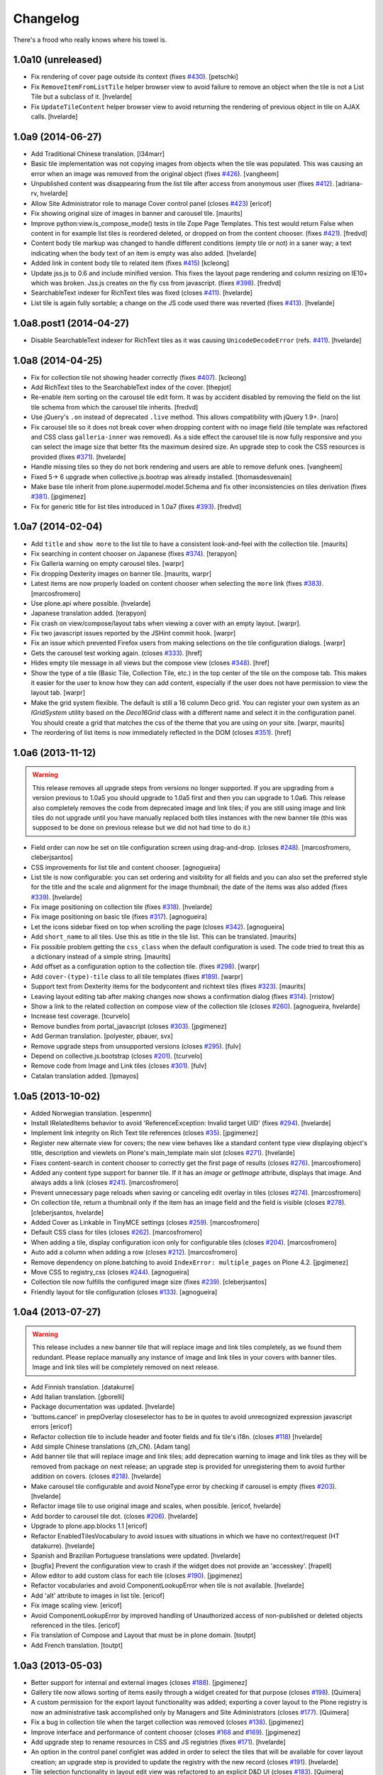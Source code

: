 Changelog
---------

There's a frood who really knows where his towel is.

1.0a10 (unreleased)
^^^^^^^^^^^^^^^^^^^

- Fix rendering of cover page outside its context (fixes `#430`_).
  [petschki]

- Fix ``RemoveItemFromListTile`` helper browser view to avoid failure to
  remove an object when the tile is not a List Tile but a subclass of it.
  [hvelarde]

- Fix ``UpdateTileContent`` helper browser view to avoid returning the
  rendering of previous object in tile on AJAX calls.
  [hvelarde]


1.0a9 (2014-06-27)
^^^^^^^^^^^^^^^^^^

- Add Traditional Chinese translation.
  [l34marr]

- Basic tile implementation was not copying images from objects when the tile
  was populated. This was causing an error when an image was removed from the
  original object (fixes `#426`_).
  [vangheem]

- Unpublished content was disappearing from the list tile after access from
  anonymous user (fixes `#412`_).
  [adriana-rv, hvelarde]

- Allow Site Administrator role to manage Cover control panel (closes `#423`_)
  [ericof]

- Fix showing original size of images in banner and carousel tile.
  [maurits]

- Improve python:view.is_compose_mode() tests in tile Zope Page Templates. This
  test would return False when content in for example list tiles is reordered
  deleted, or dropped on from the content chooser. (fixes `#421`_).
  [fredvd]

- Content body tile markup was changed to handle different conditions (empty
  tile or not) in a saner way; a text indicating when the body text of an
  item is empty was also added.
  [hvelarde]

- Added link in content body tile to related item (fixes `#415`_)
  [kcleong]

- Update jss.js to 0.6 and include minified version. This fixes the layout page
  rendering and column resizing on IE10+ which was broken. Jss.js creates on the
  fly css from javascript. (fixes `#398`_).
  [fredvd]

- SearchableText indexer for RichText tiles was fixed (closes `#411`_).
  [hvelarde]

- List tile is again fully sortable; a change on the JS code used there was
  reverted (fixes `#413`_).
  [hvelarde]


1.0a8.post1 (2014-04-27)
^^^^^^^^^^^^^^^^^^^^^^^^

- Disable SearchableText indexer for RichText tiles as it was causing
  ``UnicodeDecodeError`` (refs. `#411`_).
  [hvelarde]


1.0a8 (2014-04-25)
^^^^^^^^^^^^^^^^^^

- Fix for collection tile not showing header correctly (fixes `#407`_). [kcleong]

- Add RichText tiles to the SearchableText index of the cover.
  [thepjot]

- Re-enable item sorting on the carousel tile edit form. It was by accident
  disabled by removing the field on the list tile schema from which the
  carousel tile inherits.
  [fredvd]

- Use jQuery's ``.on`` instead of deprecated ``.live`` method. This allows
  compatibility with jQuery 1.9+.
  [naro]

- Fix carousel tile so it does not break cover when dropping content with no
  image field (tile template was refactored and CSS class ``galleria-inner``
  was removed). As a side effect the carousel tile is now fully responsive and
  you can select the image size that better fits the maximum desired size. An
  upgrade step to cook the CSS resources is provided (fixes `#371`_).
  [hvelarde]

- Handle missing tiles so they do not bork rendering and users are able
  to remove defunk ones.
  [vangheem]

- Fixed 5-> 6 upgrade when collective.js.bootrap was already installed.
  [thomasdesvenain]

- Make base tile inherit from plone.supermodel.model.Schema and fix other
  inconsistencies on tiles derivation (fixes `#381`_).
  [jpgimenez]

- Fix for generic title for list tiles introduced in 1.0a7 (fixes `#393`_).
  [fredvd]


1.0a7 (2014-02-04)
^^^^^^^^^^^^^^^^^^

- Add ``title`` and ``show more`` to the list tile to have a consistent
  look-and-feel with the collection tile.
  [maurits]

- Fix searching in content chooser on Japanese (fixes `#374`_).
  [terapyon]

- Fix Galleria warning on empty carousel tiles.
  [warpr]

- Fix dropping Dexterity images on banner tile.
  [maurits, warpr]

- Latest items are now properly loaded on content chooser when selecting the
  ``more`` link (fixes `#383`_).
  [marcosfromero]

- Use plone.api where possible.
  [hvelarde]

- Japanese translation added.
  [terapyon]

- Fix crash on view/compose/layout tabs when viewing a cover with an
  empty layout. [warpr].

- Fix two javascript issues reported by the JSHint commit hook. [warpr]

- Fix an issue which prevented Firefox users from making selections
  on the tile configuration dialogs. [warpr]

- Gets the carousel test working again.
  (closes `#333`_).
  [href]

- Hides empty tile message in all views but the compose view
  (closes `#348`_).
  [href]

- Show the type of a tile (Basic Tile, Collection Tile, etc.) in the
  top center of the tile on the compose tab. This makes it easier for
  the user to know how they can add content, especially if the user
  does not have permission to view the layout tab.
  [warpr]

- Make the grid system flexible.  The default is still a 16 column
  Deco grid.  You can register your own system as an `IGridSystem`
  utility based on the `Deco16Grid` class with a different name and
  select it in the configuration panel.  You should create a grid that
  matches the css of the theme that you are using on your site.
  [warpr, maurits]

- The reordering of list items is now immediately reflected in the DOM
  (closes `#351`_).
  [href]


1.0a6 (2013-11-12)
^^^^^^^^^^^^^^^^^^

.. Warning::
    This release removes all upgrade steps from versions no longer supported.
    If you are upgrading from a version previous to 1.0a5 you should upgrade
    to 1.0a5 first and then you can upgrade to 1.0a6. This release also
    completely removes the code from deprecated image and link tiles; if you
    are still using image and link tiles do not upgrade until you have
    manually replaced both tiles instances with the new banner tile (this was
    supposed to be done on previous release but we did not had time to do it.)

- Field order can now be set on tile configuration screen using drag-and-drop.
  (closes `#248`_).
  [marcosfromero, cleberjsantos]

- CSS improvements for list tile  and content chooser. [agnogueira]

- List tile is now configurable: you can set ordering and visibility for all
  fields and you can also set the preferred style for the title and the scale
  and alignment for the image thumbnail; the date of the items was also added
  (fixes `#339`_). [hvelarde]

- Fix image positioning on collection tile (fixes `#318`_). [hvelarde]

- Fix image positioning on basic tile (fixes `#317`_). [agnogueira]

- Let the icons sidebar fixed on top when scrolling the page (closes `#342`_).
  [agnogueira]

- Add ``short_name`` to all tiles.  Use this as title in the tile
  list. This can be translated.
  [maurits]

- Fix possible problem getting the ``css_class`` when the default
  configuration is used.  The code tried to treat this as a dictionary
  instead of a simple string.
  [maurits]

- Add offset as a configuration option to the collection tile.
  (fixes `#298`_). [warpr]

- Add ``cover-(type)-tile`` class to all tile templates (fixes `#189`_).
  [warpr]

- Support text from Dexterity items for the bodycontent and richtext
  tiles (fixes `#323`_). [maurits]

- Leaving layout editing tab after making changes now shows a confirmation
  dialog (fixes `#314`_). [rristow]

- Show a link to the related collection on compose view of the collection tile
  (closes `#260`_). [agnogueira, hvelarde]

- Increase test coverage. [tcurvelo]

- Remove bundles from portal_javascript (closes `#303`_). [jpgimenez]

- Add German translation. [polyester, pbauer, svx]

- Remove upgrade steps from unsupported versions (closes `#295`_). [fulv]

- Depend on collective.js.bootstrap (closes `#201`_). [tcurvelo]

- Remove code from Image and Link tiles (closes `#301`_). [fulv]

- Catalan translation added. [lpmayos]


1.0a5 (2013-10-02)
^^^^^^^^^^^^^^^^^^

- Added Norwegian translation. [espenmn]

- Install IRelatedItems behavior to avoid 'ReferenceException: Invalid target
  UID' (fixes `#294`_). [hvelarde]

- Implement link integrity on Rich Text tile references (closes `#35`_).
  [jpgimenez]

- Register new alternate view for covers; the new view behaves like a standard
  content type view displaying object's title, description and viewlets on
  Plone's main_template main slot (closes `#271`_). [hvelarde]

- Fixes content-search in content chooser to correctly get the first
  page of results (closes `#276`_). [marcosfromero]

- Added any content type support for banner tile. If it has an `image`
  or `getImage` attribute, displays that image. And always adds
  a link (closes `#241`_). [marcosfromero]

- Prevent unnecessary page reloads when saving or canceling edit overlay
  in tiles (closes `#274`_). [marcosfromero]

- On collection tile, return a thumbnail only if the item has an image field
  and the field is visible (closes `#278`_). [cleberjsantos, hvelarde]

- Added Cover as Linkable in TinyMCE settings (closes `#259`_).
  [marcosfromero]

- Default CSS class for tiles (closes `#262`_). [marcosfromero]

- When adding a tile, display configuration icon only for configurable
  tiles (closes `#204`_). [marcosfromero]

- Auto add a column when adding a row (closes `#212`_).
  [marcosfromero]

- Remove dependency on plone.batching to avoid ``IndexError: multiple_pages``
  on Plone 4.2. [jpgimenez]

- Move CSS to registry_css (closes `#244`_). [agnogueira]

- Collection tile now fulfills the configured image size (fixes `#239`_).
  [cleberjsantos]

- Friendly layout for tile configuration (closes `#133`_). [agnogueira]


1.0a4 (2013-07-27)
^^^^^^^^^^^^^^^^^^

.. Warning::
    This release includes a new banner tile that will replace image and link
    tiles completely, as we found them redundant. Please replace manually any
    instance of image and link tiles in your covers with banner tiles. Image
    and link tiles will be completely removed on next release.

- Add Finnish translation. [datakurre]

- Add Italian translation. [gborelli]

- Package documentation was updated. [hvelarde]

- 'buttons.cancel' in prepOverlay closeselector has to be in quotes to
  avoid unrecognized expression javascript errors [ericof]

- Refactor collection tile to include header and footer fields and fix tile's
  i18n. (closes `#118`_) [hvelarde]

- Add simple Chinese translations (zh_CN). [Adam tang]

- Add banner tile that will replace image and link tiles; add deprecation
  warning to image and link tiles as they will be removed from package on
  next release; an upgrade step is provided for unregistering them to
  avoid further addition on covers. (closes `#218`_). [hvelarde]

- Make carousel tile configurable and avoid NoneType error by checking if
  carousel is empty (fixes `#203`_). [hvelarde]

- Refactor image tile to use original image and scales, when possible.
  [ericof, hvelarde]

- Add border to carousel tile dot. (closes `#206`_). [hvelarde]

- Upgrade to plone.app.blocks 1.1 [ericof]

- Refactor EnabledTilesVocabulary to avoid issues with situations in which
  we have no context/request (HT datakurre). [hvelarde]

- Spanish and Brazilian Portuguese translations were updated. [hvelarde]

- [bugfix] Prevent the configuration view to crash if the widget does not
  provide an 'accesskey'. [frapell]

- Allow editor to add custom class for each tile (closes `#190`_). [jpgimenez]

- Refactor vocabularies and avoid ComponentLookupError when tile is not
  available. [hvelarde]

- Add 'alt' attribute to images in list tile. [ericof]

- Fix image scaling view. [ericof]

- Avoid ComponentLookupError by improved handling of Unauthorized access of
  non-published or deleted objects referenced in the tiles. [ericof]

- Fix translation of Compose and Layout that must be in plone domain. [toutpt]

- Add French translation. [toutpt]


1.0a3 (2013-05-03)
^^^^^^^^^^^^^^^^^^

- Better support for internal and external images (closes `#188`_).
  [jpgimenez]

- Gallery tile now allows sorting of items easily through a widget created for
  that purpose (closes `#198`_). [Quimera]

- A custom permission for the export layout functionality was added; exporting
  a cover layout to the Plone registry is now an administrative task
  accomplished only by Managers and Site Administrators (closes `#177`_).
  [Quimera]

- Fix a bug in collection tile when the target collection was removed
  (closes `#138`_). [jpgimenez]

- Improve interface and performance of content chooser
  (closes `#168`_ and `#169`_). [jpgimenez]

- Add upgrade step to rename resources in CSS and JS registries
  (fixes `#171`_). [hvelarde]

- An option in the control panel configlet was added in order to select the
  tiles that will be available for cover layout creation; an upgrade step
  is provided to update the registry with the new record (closes `#191`_).
  [hvelarde]

- Tile selection functionality in layout edit view was refactored  to an
  explicit D&D UI (closes `#183`_). [Quimera]

- Apply default configuration to tiles at initialization (closes `#100`_).
  [hvelarde]

- Store basic tile data in unicode format to avoid UnicodeDecodeError
  (closes `#144`_). [hvelarde]

- A new special widgect for the cover creation and layout selection was added;
  the widget draws a preview of the layout in real time using an HTML5 canvas
  element (closes `#179`_). [Quimera]

- Show title of object as alt attribute in image of basic tile. [hvelarde]

- Ensure tile UUID does not start with a number (fixes `#137`_). [hvelarde]

- Implements an original size scale to show the original image. [jpgimenez]

- Improve the way that images are accessed from the original object,
  using the standard images traversal. (issue `#158`_) [jpgimenez]

- Fixed a bug with Plone 4.3 that avoided TinyMCE being displayed for
  RichText. (closes `#157`_). [ericof]


1.0a2 (2013-04-09)
^^^^^^^^^^^^^^^^^^
- Move Galleria's stylesheet and JS init to <head>. [davilima6]

- New tile: `PloneFormGen`_ embedded form. [ericof]

- New tile: Content Body. [ericof]

- Update package documentation. [hvelarde, jpgimenez]

- Package is now compatible with Plone 4.3. [ericof, jpgimenez, hvelarde]

- Remove dependency on plone.principalsource (closes `#152`_). [ericof]

- Support five.grok 1.3.2 and plone.app.dexterity 2.0.x. [ericof]

- Update JQuery UI to version 1.8.16.9 (fixes `#124`_). [hvelarde]

- Fix TinyMCE table conflict (closes `#142`_). [agnogueira]

- News Items can now be added to the carousel tile (fixes `#146`_).
  [jpgimenez]

- Basic tile date field visibility is now configurable. [jpgimenez]

- Refactor carousel tile to use collective.js.galleria (closes `#123`_).
  [jpgimenez]

- Refactor list tile to use adapters to get the contained items uids.
  [jpgimenez]

- Implements a way to omit fields from tiles edit form and show it at
  configure form. [jpgimenez]

- Refactor of collection tile. [hvelarde]

- List and carousel tiles now support loading images from folderish content.
  [jpgimenez]

- Have the <base> tag to include a slash at the end so relative ajax calls are
  called for the object and not its parent (fixes `#48`_). [frapell]

- In order to be able to load Dexterity items from the import content GS step,
  we need to provide this interface manually, until a proper fix in Dexterity
  is implemented. [frapell]

- Make the cover object to be an Item instead of a Container (fixes `#114`_).
  [frapell]

- Date and subjects fields on basic tile are now Read Only (fixes `#129`_).
  [jpgimenez]

- Fix row height in layout view (closes `#128`_). [Quimera]

- Fix filter feature on content chooser (closes `#121`_). [Quimera]


1.0a1 (2013-01-07)
^^^^^^^^^^^^^^^^^^

- Initial release.

.. _`#35`: https://github.com/collective/collective.cover/issues/35
.. _`#48`: https://github.com/collective/collective.cover/issues/48
.. _`#100`: https://github.com/collective/collective.cover/issues/100
.. _`#114`: https://github.com/collective/collective.cover/issues/114
.. _`#118`: https://github.com/collective/collective.cover/issues/118
.. _`#121`: https://github.com/collective/collective.cover/issues/121
.. _`#123`: https://github.com/collective/collective.cover/issues/123
.. _`#124`: https://github.com/collective/collective.cover/issues/124
.. _`#128`: https://github.com/collective/collective.cover/issues/128
.. _`#129`: https://github.com/collective/collective.cover/issues/129
.. _`#133`: https://github.com/collective/collective.cover/issues/133
.. _`#137`: https://github.com/collective/collective.cover/issues/137
.. _`#138`: https://github.com/collective/collective.cover/issues/138
.. _`#142`: https://github.com/collective/collective.cover/issues/142
.. _`#144`: https://github.com/collective/collective.cover/issues/144
.. _`#146`: https://github.com/collective/collective.cover/issues/146
.. _`#152`: https://github.com/collective/collective.cover/issues/152
.. _`#157`: https://github.com/collective/collective.cover/issues/157
.. _`#158`: https://github.com/collective/collective.cover/issues/158
.. _`#168`: https://github.com/collective/collective.cover/issues/168
.. _`#169`: https://github.com/collective/collective.cover/issues/169
.. _`#171`: https://github.com/collective/collective.cover/issues/171
.. _`#177`: https://github.com/collective/collective.cover/issues/177
.. _`#179`: https://github.com/collective/collective.cover/issues/179
.. _`#183`: https://github.com/collective/collective.cover/issues/183
.. _`#188`: https://github.com/collective/collective.cover/issues/188
.. _`#189`: https://github.com/collective/collective.cover/issues/189
.. _`#190`: https://github.com/collective/collective.cover/issues/190
.. _`#191`: https://github.com/collective/collective.cover/issues/191
.. _`#198`: https://github.com/collective/collective.cover/issues/198
.. _`#201`: https://github.com/collective/collective.cover/issues/201
.. _`#203`: https://github.com/collective/collective.cover/issues/203
.. _`#204`: https://github.com/collective/collective.cover/issues/204
.. _`#206`: https://github.com/collective/collective.cover/issues/206
.. _`#212`: https://github.com/collective/collective.cover/issues/212
.. _`#218`: https://github.com/collective/collective.cover/issues/218
.. _`#239`: https://github.com/collective/collective.cover/issues/239
.. _`#241`: https://github.com/collective/collective.cover/issues/241
.. _`#244`: https://github.com/collective/collective.cover/issues/244
.. _`#248`: https://github.com/collective/collective.cover/issues/248
.. _`#259`: https://github.com/collective/collective.cover/issues/259
.. _`#260`: https://github.com/collective/collective.cover/issues/260
.. _`#262`: https://github.com/collective/collective.cover/issues/262
.. _`#271`: https://github.com/collective/collective.cover/issues/271
.. _`#274`: https://github.com/collective/collective.cover/issues/274
.. _`#276`: https://github.com/collective/collective.cover/issues/276
.. _`#278`: https://github.com/collective/collective.cover/issues/278
.. _`#281`: https://github.com/collective/collective.cover/issues/281
.. _`#294`: https://github.com/collective/collective.cover/issues/294
.. _`#295`: https://github.com/collective/collective.cover/issues/295
.. _`#298`: https://github.com/collective/collective.cover/issues/298
.. _`#301`: https://github.com/collective/collective.cover/issues/301
.. _`#303`: https://github.com/collective/collective.cover/issues/303
.. _`#314`: https://github.com/collective/collective.cover/issues/314
.. _`#317`: https://github.com/collective/collective.cover/issues/317
.. _`#318`: https://github.com/collective/collective.cover/issues/318
.. _`#323`: https://github.com/collective/collective.cover/issues/323
.. _`#333`: https://github.com/collective/collective.cover/issues/333
.. _`#339`: https://github.com/collective/collective.cover/issues/339
.. _`#342`: https://github.com/collective/collective.cover/issues/342
.. _`#348`: https://github.com/collective/collective.cover/issues/348
.. _`#351`: https://github.com/collective/collective.cover/issues/351
.. _`#371`: https://github.com/collective/collective.cover/issues/371
.. _`#374`: https://github.com/collective/collective.cover/issues/374
.. _`#381`: https://github.com/collective/collective.cover/issues/381
.. _`#383`: https://github.com/collective/collective.cover/issues/383
.. _`#393`: https://github.com/collective/collective.cover/issues/393
.. _`#398`: https://github.com/collective/collective.cover/issues/398
.. _`#407`: https://github.com/collective/collective.cover/issues/407
.. _`#411`: https://github.com/collective/collective.cover/issues/411
.. _`#412`: https://github.com/collective/collective.cover/issues/412
.. _`#413`: https://github.com/collective/collective.cover/issues/413
.. _`#415`: https://github.com/collective/collective.cover/issues/415
.. _`#421`: https://github.com/collective/collective.cover/issues/421
.. _`#423`: https://github.com/collective/collective.cover/issues/423
.. _`#426`: https://github.com/collective/collective.cover/issues/426
.. _`#430`: https://github.com/collective/collective.cover/issues/430
.. _`PloneFormGen`: https://pypi.python.org/pypi/Products.PloneFormGen
